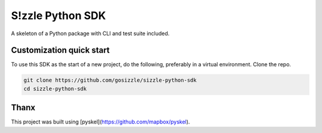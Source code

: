 S!zzle Python SDK
=================

.. image:: https://travis-ci.org/gosizzle/sizzle-python-sdk.svg
   :target: https://travis-ci.org/gosizzle/sizzle-python-sdk

.. image:: https://coveralls.io/repos/gosizzle/sizzle-python-sdk/badge.png
   :target: https://coveralls.io/r/gosizzle/sizzle-python-sdk

A skeleton of a Python package with CLI and test suite included.

Customization quick start
-------------------------

To use this SDK as the start of a new project, do the following, preferably in
a virtual environment. Clone the repo.

.. code-block:: console

    git clone https://github.com/gosizzle/sizzle-python-sdk
    cd sizzle-python-sdk

Thanx
-----

This project was built using [pyskel](https://github.com/mapbox/pyskel).
